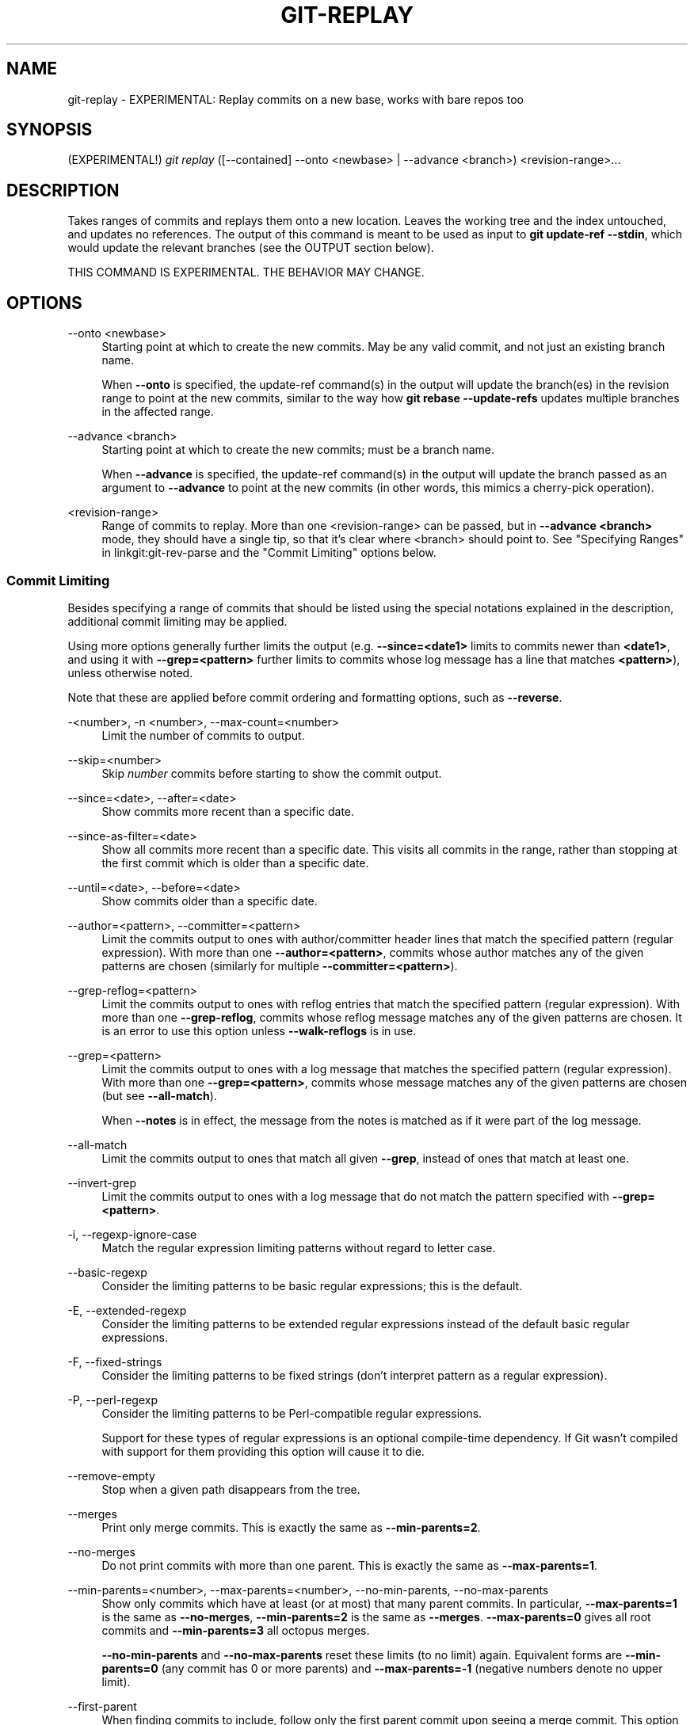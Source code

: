 '\" t
.\"     Title: git-replay
.\"    Author: [FIXME: author] [see http://www.docbook.org/tdg5/en/html/author]
.\" Generator: DocBook XSL Stylesheets vsnapshot <http://docbook.sf.net/>
.\"      Date: 2024-02-19
.\"    Manual: Git Manual
.\"    Source: Git 2.44.0.rc2
.\"  Language: English
.\"
.TH "GIT\-REPLAY" "1" "2024\-02\-19" "Git 2\&.44\&.0\&.rc2" "Git Manual"
.\" -----------------------------------------------------------------
.\" * Define some portability stuff
.\" -----------------------------------------------------------------
.\" ~~~~~~~~~~~~~~~~~~~~~~~~~~~~~~~~~~~~~~~~~~~~~~~~~~~~~~~~~~~~~~~~~
.\" http://bugs.debian.org/507673
.\" http://lists.gnu.org/archive/html/groff/2009-02/msg00013.html
.\" ~~~~~~~~~~~~~~~~~~~~~~~~~~~~~~~~~~~~~~~~~~~~~~~~~~~~~~~~~~~~~~~~~
.ie \n(.g .ds Aq \(aq
.el       .ds Aq '
.\" -----------------------------------------------------------------
.\" * set default formatting
.\" -----------------------------------------------------------------
.\" disable hyphenation
.nh
.\" disable justification (adjust text to left margin only)
.ad l
.\" -----------------------------------------------------------------
.\" * MAIN CONTENT STARTS HERE *
.\" -----------------------------------------------------------------
.SH "NAME"
git-replay \- EXPERIMENTAL: Replay commits on a new base, works with bare repos too
.SH "SYNOPSIS"
.sp
.nf
(EXPERIMENTAL!) \fIgit replay\fR ([\-\-contained] \-\-onto <newbase> | \-\-advance <branch>) <revision\-range>\&...
.fi
.sp
.SH "DESCRIPTION"
.sp
Takes ranges of commits and replays them onto a new location\&. Leaves the working tree and the index untouched, and updates no references\&. The output of this command is meant to be used as input to \fBgit update\-ref \-\-stdin\fR, which would update the relevant branches (see the OUTPUT section below)\&.
.sp
THIS COMMAND IS EXPERIMENTAL\&. THE BEHAVIOR MAY CHANGE\&.
.SH "OPTIONS"
.PP
\-\-onto <newbase>
.RS 4
Starting point at which to create the new commits\&. May be any valid commit, and not just an existing branch name\&.
.sp
When
\fB\-\-onto\fR
is specified, the update\-ref command(s) in the output will update the branch(es) in the revision range to point at the new commits, similar to the way how
\fBgit rebase \-\-update\-refs\fR
updates multiple branches in the affected range\&.
.RE
.PP
\-\-advance <branch>
.RS 4
Starting point at which to create the new commits; must be a branch name\&.
.sp
When
\fB\-\-advance\fR
is specified, the update\-ref command(s) in the output will update the branch passed as an argument to
\fB\-\-advance\fR
to point at the new commits (in other words, this mimics a cherry\-pick operation)\&.
.RE
.PP
<revision\-range>
.RS 4
Range of commits to replay\&. More than one <revision\-range> can be passed, but in
\fB\-\-advance <branch>\fR
mode, they should have a single tip, so that it\(cqs clear where <branch> should point to\&. See "Specifying Ranges" in linkgit:git\-rev\-parse and the "Commit Limiting" options below\&.
.RE
.SS "Commit Limiting"
.sp
Besides specifying a range of commits that should be listed using the special notations explained in the description, additional commit limiting may be applied\&.
.sp
Using more options generally further limits the output (e\&.g\&. \fB\-\-since=<date1>\fR limits to commits newer than \fB<date1>\fR, and using it with \fB\-\-grep=<pattern>\fR further limits to commits whose log message has a line that matches \fB<pattern>\fR), unless otherwise noted\&.
.sp
Note that these are applied before commit ordering and formatting options, such as \fB\-\-reverse\fR\&.
.PP
\-<number>, \-n <number>, \-\-max\-count=<number>
.RS 4
Limit the number of commits to output\&.
.RE
.PP
\-\-skip=<number>
.RS 4
Skip
\fInumber\fR
commits before starting to show the commit output\&.
.RE
.PP
\-\-since=<date>, \-\-after=<date>
.RS 4
Show commits more recent than a specific date\&.
.RE
.PP
\-\-since\-as\-filter=<date>
.RS 4
Show all commits more recent than a specific date\&. This visits all commits in the range, rather than stopping at the first commit which is older than a specific date\&.
.RE
.PP
\-\-until=<date>, \-\-before=<date>
.RS 4
Show commits older than a specific date\&.
.RE
.PP
\-\-author=<pattern>, \-\-committer=<pattern>
.RS 4
Limit the commits output to ones with author/committer header lines that match the specified pattern (regular expression)\&. With more than one
\fB\-\-author=<pattern>\fR, commits whose author matches any of the given patterns are chosen (similarly for multiple
\fB\-\-committer=<pattern>\fR)\&.
.RE
.PP
\-\-grep\-reflog=<pattern>
.RS 4
Limit the commits output to ones with reflog entries that match the specified pattern (regular expression)\&. With more than one
\fB\-\-grep\-reflog\fR, commits whose reflog message matches any of the given patterns are chosen\&. It is an error to use this option unless
\fB\-\-walk\-reflogs\fR
is in use\&.
.RE
.PP
\-\-grep=<pattern>
.RS 4
Limit the commits output to ones with a log message that matches the specified pattern (regular expression)\&. With more than one
\fB\-\-grep=<pattern>\fR, commits whose message matches any of the given patterns are chosen (but see
\fB\-\-all\-match\fR)\&.
.sp
When
\fB\-\-notes\fR
is in effect, the message from the notes is matched as if it were part of the log message\&.
.RE
.PP
\-\-all\-match
.RS 4
Limit the commits output to ones that match all given
\fB\-\-grep\fR, instead of ones that match at least one\&.
.RE
.PP
\-\-invert\-grep
.RS 4
Limit the commits output to ones with a log message that do not match the pattern specified with
\fB\-\-grep=<pattern>\fR\&.
.RE
.PP
\-i, \-\-regexp\-ignore\-case
.RS 4
Match the regular expression limiting patterns without regard to letter case\&.
.RE
.PP
\-\-basic\-regexp
.RS 4
Consider the limiting patterns to be basic regular expressions; this is the default\&.
.RE
.PP
\-E, \-\-extended\-regexp
.RS 4
Consider the limiting patterns to be extended regular expressions instead of the default basic regular expressions\&.
.RE
.PP
\-F, \-\-fixed\-strings
.RS 4
Consider the limiting patterns to be fixed strings (don\(cqt interpret pattern as a regular expression)\&.
.RE
.PP
\-P, \-\-perl\-regexp
.RS 4
Consider the limiting patterns to be Perl\-compatible regular expressions\&.
.sp
Support for these types of regular expressions is an optional compile\-time dependency\&. If Git wasn\(cqt compiled with support for them providing this option will cause it to die\&.
.RE
.PP
\-\-remove\-empty
.RS 4
Stop when a given path disappears from the tree\&.
.RE
.PP
\-\-merges
.RS 4
Print only merge commits\&. This is exactly the same as
\fB\-\-min\-parents=2\fR\&.
.RE
.PP
\-\-no\-merges
.RS 4
Do not print commits with more than one parent\&. This is exactly the same as
\fB\-\-max\-parents=1\fR\&.
.RE
.PP
\-\-min\-parents=<number>, \-\-max\-parents=<number>, \-\-no\-min\-parents, \-\-no\-max\-parents
.RS 4
Show only commits which have at least (or at most) that many parent commits\&. In particular,
\fB\-\-max\-parents=1\fR
is the same as
\fB\-\-no\-merges\fR,
\fB\-\-min\-parents=2\fR
is the same as
\fB\-\-merges\fR\&.
\fB\-\-max\-parents=0\fR
gives all root commits and
\fB\-\-min\-parents=3\fR
all octopus merges\&.
.sp
\fB\-\-no\-min\-parents\fR
and
\fB\-\-no\-max\-parents\fR
reset these limits (to no limit) again\&. Equivalent forms are
\fB\-\-min\-parents=0\fR
(any commit has 0 or more parents) and
\fB\-\-max\-parents=\-1\fR
(negative numbers denote no upper limit)\&.
.RE
.PP
\-\-first\-parent
.RS 4
When finding commits to include, follow only the first parent commit upon seeing a merge commit\&. This option can give a better overview when viewing the evolution of a particular topic branch, because merges into a topic branch tend to be only about adjusting to updated upstream from time to time, and this option allows you to ignore the individual commits brought in to your history by such a merge\&.
.RE
.PP
\-\-exclude\-first\-parent\-only
.RS 4
When finding commits to exclude (with a
\fI^\fR), follow only the first parent commit upon seeing a merge commit\&. This can be used to find the set of changes in a topic branch from the point where it diverged from the remote branch, given that arbitrary merges can be valid topic branch changes\&.
.RE
.PP
\-\-not
.RS 4
Reverses the meaning of the
\fI^\fR
prefix (or lack thereof) for all following revision specifiers, up to the next
\fB\-\-not\fR\&. When used on the command line before \-\-stdin, the revisions passed through stdin will not be affected by it\&. Conversely, when passed via standard input, the revisions passed on the command line will not be affected by it\&.
.RE
.PP
\-\-all
.RS 4
Pretend as if all the refs in
\fBrefs/\fR, along with
\fBHEAD\fR, are listed on the command line as
\fI<commit>\fR\&.
.RE
.PP
\-\-branches[=<pattern>]
.RS 4
Pretend as if all the refs in
\fBrefs/heads\fR
are listed on the command line as
\fI<commit>\fR\&. If
\fI<pattern>\fR
is given, limit branches to ones matching given shell glob\&. If pattern lacks
\fI?\fR,
\fI*\fR, or
\fI[\fR,
\fI/*\fR
at the end is implied\&.
.RE
.PP
\-\-tags[=<pattern>]
.RS 4
Pretend as if all the refs in
\fBrefs/tags\fR
are listed on the command line as
\fI<commit>\fR\&. If
\fI<pattern>\fR
is given, limit tags to ones matching given shell glob\&. If pattern lacks
\fI?\fR,
\fI*\fR, or
\fI[\fR,
\fI/*\fR
at the end is implied\&.
.RE
.PP
\-\-remotes[=<pattern>]
.RS 4
Pretend as if all the refs in
\fBrefs/remotes\fR
are listed on the command line as
\fI<commit>\fR\&. If
\fI<pattern>\fR
is given, limit remote\-tracking branches to ones matching given shell glob\&. If pattern lacks
\fI?\fR,
\fI*\fR, or
\fI[\fR,
\fI/*\fR
at the end is implied\&.
.RE
.PP
\-\-glob=<glob\-pattern>
.RS 4
Pretend as if all the refs matching shell glob
\fI<glob\-pattern>\fR
are listed on the command line as
\fI<commit>\fR\&. Leading
\fIrefs/\fR, is automatically prepended if missing\&. If pattern lacks
\fI?\fR,
\fI*\fR, or
\fI[\fR,
\fI/*\fR
at the end is implied\&.
.RE
.PP
\-\-exclude=<glob\-pattern>
.RS 4
Do not include refs matching
\fI<glob\-pattern>\fR
that the next
\fB\-\-all\fR,
\fB\-\-branches\fR,
\fB\-\-tags\fR,
\fB\-\-remotes\fR, or
\fB\-\-glob\fR
would otherwise consider\&. Repetitions of this option accumulate exclusion patterns up to the next
\fB\-\-all\fR,
\fB\-\-branches\fR,
\fB\-\-tags\fR,
\fB\-\-remotes\fR, or
\fB\-\-glob\fR
option (other options or arguments do not clear accumulated patterns)\&.
.sp
The patterns given should not begin with
\fBrefs/heads\fR,
\fBrefs/tags\fR, or
\fBrefs/remotes\fR
when applied to
\fB\-\-branches\fR,
\fB\-\-tags\fR, or
\fB\-\-remotes\fR, respectively, and they must begin with
\fBrefs/\fR
when applied to
\fB\-\-glob\fR
or
\fB\-\-all\fR\&. If a trailing
\fI/*\fR
is intended, it must be given explicitly\&.
.RE
.PP
\-\-exclude\-hidden=[fetch|receive|uploadpack]
.RS 4
Do not include refs that would be hidden by
\fBgit\-fetch\fR,
\fBgit\-receive\-pack\fR
or
\fBgit\-upload\-pack\fR
by consulting the appropriate
\fBfetch\&.hideRefs\fR,
\fBreceive\&.hideRefs\fR
or
\fBuploadpack\&.hideRefs\fR
configuration along with
\fBtransfer\&.hideRefs\fR
(see
\fBgit-config\fR(1))\&. This option affects the next pseudo\-ref option
\fB\-\-all\fR
or
\fB\-\-glob\fR
and is cleared after processing them\&.
.RE
.PP
\-\-reflog
.RS 4
Pretend as if all objects mentioned by reflogs are listed on the command line as
\fB<commit>\fR\&.
.RE
.PP
\-\-alternate\-refs
.RS 4
Pretend as if all objects mentioned as ref tips of alternate repositories were listed on the command line\&. An alternate repository is any repository whose object directory is specified in
\fBobjects/info/alternates\fR\&. The set of included objects may be modified by
\fBcore\&.alternateRefsCommand\fR, etc\&. See
\fBgit-config\fR(1)\&.
.RE
.PP
\-\-single\-worktree
.RS 4
By default, all working trees will be examined by the following options when there are more than one (see
\fBgit-worktree\fR(1)):
\fB\-\-all\fR,
\fB\-\-reflog\fR
and
\fB\-\-indexed\-objects\fR\&. This option forces them to examine the current working tree only\&.
.RE
.PP
\-\-ignore\-missing
.RS 4
Upon seeing an invalid object name in the input, pretend as if the bad input was not given\&.
.RE
.PP
\-\-bisect
.RS 4
Pretend as if the bad bisection ref
\fBrefs/bisect/bad\fR
was listed and as if it was followed by
\fB\-\-not\fR
and the good bisection refs
\fBrefs/bisect/good\-*\fR
on the command line\&.
.RE
.PP
\-\-stdin
.RS 4
In addition to getting arguments from the command line, read them from standard input as well\&. This accepts commits and pseudo\-options like
\fB\-\-all\fR
and
\fB\-\-glob=\fR\&. When a
\fB\-\-\fR
separator is seen, the following input is treated as paths and used to limit the result\&. Flags like
\fB\-\-not\fR
which are read via standard input are only respected for arguments passed in the same way and will not influence any subsequent command line arguments\&.
.RE
.PP
\-\-cherry\-mark
.RS 4
Like
\fB\-\-cherry\-pick\fR
(see below) but mark equivalent commits with
\fB=\fR
rather than omitting them, and inequivalent ones with
\fB+\fR\&.
.RE
.PP
\-\-cherry\-pick
.RS 4
Omit any commit that introduces the same change as another commit on the \(lqother side\(rq when the set of commits are limited with symmetric difference\&.
.sp
For example, if you have two branches,
\fBA\fR
and
\fBB\fR, a usual way to list all commits on only one side of them is with
\fB\-\-left\-right\fR
(see the example below in the description of the
\fB\-\-left\-right\fR
option)\&. However, it shows the commits that were cherry\-picked from the other branch (for example, \(lq3rd on b\(rq may be cherry\-picked from branch A)\&. With this option, such pairs of commits are excluded from the output\&.
.RE
.PP
\-\-left\-only, \-\-right\-only
.RS 4
List only commits on the respective side of a symmetric difference, i\&.e\&. only those which would be marked
\fB<\fR
resp\&.
\fB>\fR
by
\fB\-\-left\-right\fR\&.
.sp
For example,
\fB\-\-cherry\-pick \-\-right\-only A\&.\&.\&.B\fR
omits those commits from
\fBB\fR
which are in
\fBA\fR
or are patch\-equivalent to a commit in
\fBA\fR\&. In other words, this lists the
\fB+\fR
commits from
\fBgit cherry A B\fR\&. More precisely,
\fB\-\-cherry\-pick \-\-right\-only \-\-no\-merges\fR
gives the exact list\&.
.RE
.PP
\-\-cherry
.RS 4
A synonym for
\fB\-\-right\-only \-\-cherry\-mark \-\-no\-merges\fR; useful to limit the output to the commits on our side and mark those that have been applied to the other side of a forked history with
\fBgit log \-\-cherry upstream\&.\&.\&.mybranch\fR, similar to
\fBgit cherry upstream mybranch\fR\&.
.RE
.PP
\-g, \-\-walk\-reflogs
.RS 4
Instead of walking the commit ancestry chain, walk reflog entries from the most recent one to older ones\&. When this option is used you cannot specify commits to exclude (that is,
\fI^commit\fR,
\fIcommit1\&.\&.commit2\fR, and
\fIcommit1\&.\&.\&.commit2\fR
notations cannot be used)\&.
.sp
With
\fB\-\-pretty\fR
format other than
\fBoneline\fR
and
\fBreference\fR
(for obvious reasons), this causes the output to have two extra lines of information taken from the reflog\&. The reflog designator in the output may be shown as
\fBref@{Nth}\fR
(where
\fBNth\fR
is the reverse\-chronological index in the reflog) or as
\fBref@{timestamp}\fR
(with the timestamp for that entry), depending on a few rules:
.sp
.RS 4
.ie n \{\
\h'-04' 1.\h'+01'\c
.\}
.el \{\
.sp -1
.IP "  1." 4.2
.\}
If the starting point is specified as
\fBref@{Nth}\fR, show the index format\&.
.RE
.sp
.RS 4
.ie n \{\
\h'-04' 2.\h'+01'\c
.\}
.el \{\
.sp -1
.IP "  2." 4.2
.\}
If the starting point was specified as
\fBref@{now}\fR, show the timestamp format\&.
.RE
.sp
.RS 4
.ie n \{\
\h'-04' 3.\h'+01'\c
.\}
.el \{\
.sp -1
.IP "  3." 4.2
.\}
If neither was used, but
\fB\-\-date\fR
was given on the command line, show the timestamp in the format requested by
\fB\-\-date\fR\&.
.RE
.sp
.RS 4
.ie n \{\
\h'-04' 4.\h'+01'\c
.\}
.el \{\
.sp -1
.IP "  4." 4.2
.\}
Otherwise, show the index format\&.
.RE
.sp
Under
\fB\-\-pretty=oneline\fR, the commit message is prefixed with this information on the same line\&. This option cannot be combined with
\fB\-\-reverse\fR\&. See also
\fBgit-reflog\fR(1)\&.
.sp
Under
\fB\-\-pretty=reference\fR, this information will not be shown at all\&.
.RE
.PP
\-\-merge
.RS 4
After a failed merge, show refs that touch files having a conflict and don\(cqt exist on all heads to merge\&.
.RE
.PP
\-\-boundary
.RS 4
Output excluded boundary commits\&. Boundary commits are prefixed with
\fB\-\fR\&.
.RE
.SS "History Simplification"
.sp
Sometimes you are only interested in parts of the history, for example the commits modifying a particular <path>\&. But there are two parts of \fIHistory Simplification\fR, one part is selecting the commits and the other is how to do it, as there are various strategies to simplify the history\&.
.sp
The following options select the commits to be shown:
.PP
<paths>
.RS 4
Commits modifying the given <paths> are selected\&.
.RE
.PP
\-\-simplify\-by\-decoration
.RS 4
Commits that are referred by some branch or tag are selected\&.
.RE
.sp
Note that extra commits can be shown to give a meaningful history\&.
.sp
The following options affect the way the simplification is performed:
.PP
Default mode
.RS 4
Simplifies the history to the simplest history explaining the final state of the tree\&. Simplest because it prunes some side branches if the end result is the same (i\&.e\&. merging branches with the same content)
.RE
.PP
\-\-show\-pulls
.RS 4
Include all commits from the default mode, but also any merge commits that are not TREESAME to the first parent but are TREESAME to a later parent\&. This mode is helpful for showing the merge commits that "first introduced" a change to a branch\&.
.RE
.PP
\-\-full\-history
.RS 4
Same as the default mode, but does not prune some history\&.
.RE
.PP
\-\-dense
.RS 4
Only the selected commits are shown, plus some to have a meaningful history\&.
.RE
.PP
\-\-sparse
.RS 4
All commits in the simplified history are shown\&.
.RE
.PP
\-\-simplify\-merges
.RS 4
Additional option to
\fB\-\-full\-history\fR
to remove some needless merges from the resulting history, as there are no selected commits contributing to this merge\&.
.RE
.PP
\-\-ancestry\-path[=<commit>]
.RS 4
When given a range of commits to display (e\&.g\&.
\fIcommit1\&.\&.commit2\fR
or
\fIcommit2 ^commit1\fR), only display commits in that range that are ancestors of <commit>, descendants of <commit>, or <commit> itself\&. If no commit is specified, use
\fIcommit1\fR
(the excluded part of the range) as <commit>\&. Can be passed multiple times; if so, a commit is included if it is any of the commits given or if it is an ancestor or descendant of one of them\&.
.RE
.sp
A more detailed explanation follows\&.
.sp
Suppose you specified \fBfoo\fR as the <paths>\&. We shall call commits that modify \fBfoo\fR !TREESAME, and the rest TREESAME\&. (In a diff filtered for \fBfoo\fR, they look different and equal, respectively\&.)
.sp
In the following, we will always refer to the same example history to illustrate the differences between simplification settings\&. We assume that you are filtering for a file \fBfoo\fR in this commit graph:
.sp
.if n \{\
.RS 4
.\}
.nf
          \&.\-A\-\-\-M\-\-\-N\-\-\-O\-\-\-P\-\-\-Q
         /     /   /   /   /   /
        I     B   C   D   E   Y
         \e   /   /   /   /   /
          `\-\-\-\-\-\-\-\-\-\-\-\-\-\*(Aq   X
.fi
.if n \{\
.RE
.\}
.sp
.sp
The horizontal line of history A\-\-\-Q is taken to be the first parent of each merge\&. The commits are:
.sp
.RS 4
.ie n \{\
\h'-04'\(bu\h'+03'\c
.\}
.el \{\
.sp -1
.IP \(bu 2.3
.\}
\fBI\fR
is the initial commit, in which
\fBfoo\fR
exists with contents \(lqasdf\(rq, and a file
\fBquux\fR
exists with contents \(lqquux\(rq\&. Initial commits are compared to an empty tree, so
\fBI\fR
is !TREESAME\&.
.RE
.sp
.RS 4
.ie n \{\
\h'-04'\(bu\h'+03'\c
.\}
.el \{\
.sp -1
.IP \(bu 2.3
.\}
In
\fBA\fR,
\fBfoo\fR
contains just \(lqfoo\(rq\&.
.RE
.sp
.RS 4
.ie n \{\
\h'-04'\(bu\h'+03'\c
.\}
.el \{\
.sp -1
.IP \(bu 2.3
.\}
\fBB\fR
contains the same change as
\fBA\fR\&. Its merge
\fBM\fR
is trivial and hence TREESAME to all parents\&.
.RE
.sp
.RS 4
.ie n \{\
\h'-04'\(bu\h'+03'\c
.\}
.el \{\
.sp -1
.IP \(bu 2.3
.\}
\fBC\fR
does not change
\fBfoo\fR, but its merge
\fBN\fR
changes it to \(lqfoobar\(rq, so it is not TREESAME to any parent\&.
.RE
.sp
.RS 4
.ie n \{\
\h'-04'\(bu\h'+03'\c
.\}
.el \{\
.sp -1
.IP \(bu 2.3
.\}
\fBD\fR
sets
\fBfoo\fR
to \(lqbaz\(rq\&. Its merge
\fBO\fR
combines the strings from
\fBN\fR
and
\fBD\fR
to \(lqfoobarbaz\(rq; i\&.e\&., it is not TREESAME to any parent\&.
.RE
.sp
.RS 4
.ie n \{\
\h'-04'\(bu\h'+03'\c
.\}
.el \{\
.sp -1
.IP \(bu 2.3
.\}
\fBE\fR
changes
\fBquux\fR
to \(lqxyzzy\(rq, and its merge
\fBP\fR
combines the strings to \(lqquux xyzzy\(rq\&.
\fBP\fR
is TREESAME to
\fBO\fR, but not to
\fBE\fR\&.
.RE
.sp
.RS 4
.ie n \{\
\h'-04'\(bu\h'+03'\c
.\}
.el \{\
.sp -1
.IP \(bu 2.3
.\}
\fBX\fR
is an independent root commit that added a new file
\fBside\fR, and
\fBY\fR
modified it\&.
\fBY\fR
is TREESAME to
\fBX\fR\&. Its merge
\fBQ\fR
added
\fBside\fR
to
\fBP\fR, and
\fBQ\fR
is TREESAME to
\fBP\fR, but not to
\fBY\fR\&.
.RE
.sp
\fBrev\-list\fR walks backwards through history, including or excluding commits based on whether \fB\-\-full\-history\fR and/or parent rewriting (via \fB\-\-parents\fR or \fB\-\-children\fR) are used\&. The following settings are available\&.
.PP
Default mode
.RS 4
Commits are included if they are not TREESAME to any parent (though this can be changed, see
\fB\-\-sparse\fR
below)\&. If the commit was a merge, and it was TREESAME to one parent, follow only that parent\&. (Even if there are several TREESAME parents, follow only one of them\&.) Otherwise, follow all parents\&.
.sp
This results in:
.sp
.if n \{\
.RS 4
.\}
.nf
          \&.\-A\-\-\-N\-\-\-O
         /     /   /
        I\-\-\-\-\-\-\-\-\-D
.fi
.if n \{\
.RE
.\}
.sp
Note how the rule to only follow the TREESAME parent, if one is available, removed
\fBB\fR
from consideration entirely\&.
\fBC\fR
was considered via
\fBN\fR, but is TREESAME\&. Root commits are compared to an empty tree, so
\fBI\fR
is !TREESAME\&.
.sp
Parent/child relations are only visible with
\fB\-\-parents\fR, but that does not affect the commits selected in default mode, so we have shown the parent lines\&.
.RE
.PP
\-\-full\-history without parent rewriting
.RS 4
This mode differs from the default in one point: always follow all parents of a merge, even if it is TREESAME to one of them\&. Even if more than one side of the merge has commits that are included, this does not imply that the merge itself is! In the example, we get
.sp
.if n \{\
.RS 4
.\}
.nf
        I  A  B  N  D  O  P  Q
.fi
.if n \{\
.RE
.\}
.sp
\fBM\fR
was excluded because it is TREESAME to both parents\&.
\fBE\fR,
\fBC\fR
and
\fBB\fR
were all walked, but only
\fBB\fR
was !TREESAME, so the others do not appear\&.
.sp
Note that without parent rewriting, it is not really possible to talk about the parent/child relationships between the commits, so we show them disconnected\&.
.RE
.PP
\-\-full\-history with parent rewriting
.RS 4
Ordinary commits are only included if they are !TREESAME (though this can be changed, see
\fB\-\-sparse\fR
below)\&.
.sp
Merges are always included\&. However, their parent list is rewritten: Along each parent, prune away commits that are not included themselves\&. This results in
.sp
.if n \{\
.RS 4
.\}
.nf
          \&.\-A\-\-\-M\-\-\-N\-\-\-O\-\-\-P\-\-\-Q
         /     /   /   /   /
        I     B   /   D   /
         \e   /   /   /   /
          `\-\-\-\-\-\-\-\-\-\-\-\-\-\*(Aq
.fi
.if n \{\
.RE
.\}
.sp
Compare to
\fB\-\-full\-history\fR
without rewriting above\&. Note that
\fBE\fR
was pruned away because it is TREESAME, but the parent list of P was rewritten to contain
\fBE\fR\*(Aqs parent
\fBI\fR\&. The same happened for
\fBC\fR
and
\fBN\fR, and
\fBX\fR,
\fBY\fR
and
\fBQ\fR\&.
.RE
.sp
In addition to the above settings, you can change whether TREESAME affects inclusion:
.PP
\-\-dense
.RS 4
Commits that are walked are included if they are not TREESAME to any parent\&.
.RE
.PP
\-\-sparse
.RS 4
All commits that are walked are included\&.
.sp
Note that without
\fB\-\-full\-history\fR, this still simplifies merges: if one of the parents is TREESAME, we follow only that one, so the other sides of the merge are never walked\&.
.RE
.PP
\-\-simplify\-merges
.RS 4
First, build a history graph in the same way that
\fB\-\-full\-history\fR
with parent rewriting does (see above)\&.
.sp
Then simplify each commit
\fBC\fR
to its replacement
\fBC\*(Aq\fR
in the final history according to the following rules:
.sp
.RS 4
.ie n \{\
\h'-04'\(bu\h'+03'\c
.\}
.el \{\
.sp -1
.IP \(bu 2.3
.\}
Set
\fBC\*(Aq\fR
to
\fBC\fR\&.
.RE
.sp
.RS 4
.ie n \{\
\h'-04'\(bu\h'+03'\c
.\}
.el \{\
.sp -1
.IP \(bu 2.3
.\}
Replace each parent
\fBP\fR
of
\fBC\*(Aq\fR
with its simplification
\fBP\*(Aq\fR\&. In the process, drop parents that are ancestors of other parents or that are root commits TREESAME to an empty tree, and remove duplicates, but take care to never drop all parents that we are TREESAME to\&.
.RE
.sp
.RS 4
.ie n \{\
\h'-04'\(bu\h'+03'\c
.\}
.el \{\
.sp -1
.IP \(bu 2.3
.\}
If after this parent rewriting,
\fBC\*(Aq\fR
is a root or merge commit (has zero or >1 parents), a boundary commit, or !TREESAME, it remains\&. Otherwise, it is replaced with its only parent\&.
.RE
.sp
The effect of this is best shown by way of comparing to
\fB\-\-full\-history\fR
with parent rewriting\&. The example turns into:
.sp
.if n \{\
.RS 4
.\}
.nf
          \&.\-A\-\-\-M\-\-\-N\-\-\-O
         /     /       /
        I     B       D
         \e   /       /
          `\-\-\-\-\-\-\-\-\-\*(Aq
.fi
.if n \{\
.RE
.\}
.sp
Note the major differences in
\fBN\fR,
\fBP\fR, and
\fBQ\fR
over
\fB\-\-full\-history\fR:
.sp
.RS 4
.ie n \{\
\h'-04'\(bu\h'+03'\c
.\}
.el \{\
.sp -1
.IP \(bu 2.3
.\}
\fBN\fR\*(Aqs parent list had
\fBI\fR
removed, because it is an ancestor of the other parent
\fBM\fR\&. Still,
\fBN\fR
remained because it is !TREESAME\&.
.RE
.sp
.RS 4
.ie n \{\
\h'-04'\(bu\h'+03'\c
.\}
.el \{\
.sp -1
.IP \(bu 2.3
.\}
\fBP\fR\*(Aqs parent list similarly had
\fBI\fR
removed\&.
\fBP\fR
was then removed completely, because it had one parent and is TREESAME\&.
.RE
.sp
.RS 4
.ie n \{\
\h'-04'\(bu\h'+03'\c
.\}
.el \{\
.sp -1
.IP \(bu 2.3
.\}
\fBQ\fR\*(Aqs parent list had
\fBY\fR
simplified to
\fBX\fR\&.
\fBX\fR
was then removed, because it was a TREESAME root\&.
\fBQ\fR
was then removed completely, because it had one parent and is TREESAME\&.
.RE
.RE
.sp
There is another simplification mode available:
.PP
\-\-ancestry\-path[=<commit>]
.RS 4
Limit the displayed commits to those which are an ancestor of <commit>, or which are a descendant of <commit>, or are <commit> itself\&.
.sp
As an example use case, consider the following commit history:
.sp
.if n \{\
.RS 4
.\}
.nf
            D\-\-\-E\-\-\-\-\-\-\-F
           /     \e       \e
          B\-\-\-C\-\-\-G\-\-\-H\-\-\-I\-\-\-J
         /                     \e
        A\-\-\-\-\-\-\-K\-\-\-\-\-\-\-\-\-\-\-\-\-\-\-L\-\-M
.fi
.if n \{\
.RE
.\}
.sp
A regular
\fID\&.\&.M\fR
computes the set of commits that are ancestors of
\fBM\fR, but excludes the ones that are ancestors of
\fBD\fR\&. This is useful to see what happened to the history leading to
\fBM\fR
since
\fBD\fR, in the sense that \(lqwhat does
\fBM\fR
have that did not exist in
\fBD\fR\(rq\&. The result in this example would be all the commits, except
\fBA\fR
and
\fBB\fR
(and
\fBD\fR
itself, of course)\&.
.sp
When we want to find out what commits in
\fBM\fR
are contaminated with the bug introduced by
\fBD\fR
and need fixing, however, we might want to view only the subset of
\fID\&.\&.M\fR
that are actually descendants of
\fBD\fR, i\&.e\&. excluding
\fBC\fR
and
\fBK\fR\&. This is exactly what the
\fB\-\-ancestry\-path\fR
option does\&. Applied to the
\fID\&.\&.M\fR
range, it results in:
.sp
.if n \{\
.RS 4
.\}
.nf
                E\-\-\-\-\-\-\-F
                 \e       \e
                  G\-\-\-H\-\-\-I\-\-\-J
                               \e
                                L\-\-M
.fi
.if n \{\
.RE
.\}
.sp
We can also use
\fB\-\-ancestry\-path=D\fR
instead of
\fB\-\-ancestry\-path\fR
which means the same thing when applied to the
\fID\&.\&.M\fR
range but is just more explicit\&.
.sp
If we instead are interested in a given topic within this range, and all commits affected by that topic, we may only want to view the subset of
\fBD\&.\&.M\fR
which contain that topic in their ancestry path\&. So, using
\fB\-\-ancestry\-path=H D\&.\&.M\fR
for example would result in:
.sp
.if n \{\
.RS 4
.\}
.nf
                E
                 \e
                  G\-\-\-H\-\-\-I\-\-\-J
                               \e
                                L\-\-M
.fi
.if n \{\
.RE
.\}
.sp
Whereas
\fB\-\-ancestry\-path=K D\&.\&.M\fR
would result in
.sp
.if n \{\
.RS 4
.\}
.nf
                K\-\-\-\-\-\-\-\-\-\-\-\-\-\-\-L\-\-M
.fi
.if n \{\
.RE
.\}
.sp
.RE
.sp
Before discussing another option, \fB\-\-show\-pulls\fR, we need to create a new example history\&.
.sp
A common problem users face when looking at simplified history is that a commit they know changed a file somehow does not appear in the file\(cqs simplified history\&. Let\(cqs demonstrate a new example and show how options such as \fB\-\-full\-history\fR and \fB\-\-simplify\-merges\fR works in that case:
.sp
.if n \{\
.RS 4
.\}
.nf
          \&.\-A\-\-\-M\-\-\-\-\-C\-\-N\-\-\-O\-\-\-P
         /     / \e  \e  \e/   /   /
        I     B   \e  R\-\*(Aq`\-Z\*(Aq   /
         \e   /     \e/         /
          \e /      /\e        /
           `\-\-\-X\-\-\*(Aq  `\-\-\-Y\-\-\*(Aq
.fi
.if n \{\
.RE
.\}
.sp
.sp
For this example, suppose \fBI\fR created \fBfile\&.txt\fR which was modified by \fBA\fR, \fBB\fR, and \fBX\fR in different ways\&. The single\-parent commits \fBC\fR, \fBZ\fR, and \fBY\fR do not change \fBfile\&.txt\fR\&. The merge commit \fBM\fR was created by resolving the merge conflict to include both changes from \fBA\fR and \fBB\fR and hence is not TREESAME to either\&. The merge commit \fBR\fR, however, was created by ignoring the contents of \fBfile\&.txt\fR at \fBM\fR and taking only the contents of \fBfile\&.txt\fR at \fBX\fR\&. Hence, \fBR\fR is TREESAME to \fBX\fR but not \fBM\fR\&. Finally, the natural merge resolution to create \fBN\fR is to take the contents of \fBfile\&.txt\fR at \fBR\fR, so \fBN\fR is TREESAME to \fBR\fR but not \fBC\fR\&. The merge commits \fBO\fR and \fBP\fR are TREESAME to their first parents, but not to their second parents, \fBZ\fR and \fBY\fR respectively\&.
.sp
When using the default mode, \fBN\fR and \fBR\fR both have a TREESAME parent, so those edges are walked and the others are ignored\&. The resulting history graph is:
.sp
.if n \{\
.RS 4
.\}
.nf
        I\-\-\-X
.fi
.if n \{\
.RE
.\}
.sp
.sp
When using \fB\-\-full\-history\fR, Git walks every edge\&. This will discover the commits \fBA\fR and \fBB\fR and the merge \fBM\fR, but also will reveal the merge commits \fBO\fR and \fBP\fR\&. With parent rewriting, the resulting graph is:
.sp
.if n \{\
.RS 4
.\}
.nf
          \&.\-A\-\-\-M\-\-\-\-\-\-\-\-N\-\-\-O\-\-\-P
         /     / \e  \e  \e/   /   /
        I     B   \e  R\-\*(Aq`\-\-\*(Aq   /
         \e   /     \e/         /
          \e /      /\e        /
           `\-\-\-X\-\-\*(Aq  `\-\-\-\-\-\-\*(Aq
.fi
.if n \{\
.RE
.\}
.sp
.sp
Here, the merge commits \fBO\fR and \fBP\fR contribute extra noise, as they did not actually contribute a change to \fBfile\&.txt\fR\&. They only merged a topic that was based on an older version of \fBfile\&.txt\fR\&. This is a common issue in repositories using a workflow where many contributors work in parallel and merge their topic branches along a single trunk: many unrelated merges appear in the \fB\-\-full\-history\fR results\&.
.sp
When using the \fB\-\-simplify\-merges\fR option, the commits \fBO\fR and \fBP\fR disappear from the results\&. This is because the rewritten second parents of \fBO\fR and \fBP\fR are reachable from their first parents\&. Those edges are removed and then the commits look like single\-parent commits that are TREESAME to their parent\&. This also happens to the commit \fBN\fR, resulting in a history view as follows:
.sp
.if n \{\
.RS 4
.\}
.nf
          \&.\-A\-\-\-M\-\-\&.
         /     /    \e
        I     B      R
         \e   /      /
          \e /      /
           `\-\-\-X\-\-\*(Aq
.fi
.if n \{\
.RE
.\}
.sp
.sp
In this view, we see all of the important single\-parent changes from \fBA\fR, \fBB\fR, and \fBX\fR\&. We also see the carefully\-resolved merge \fBM\fR and the not\-so\-carefully\-resolved merge \fBR\fR\&. This is usually enough information to determine why the commits \fBA\fR and \fBB\fR "disappeared" from history in the default view\&. However, there are a few issues with this approach\&.
.sp
The first issue is performance\&. Unlike any previous option, the \fB\-\-simplify\-merges\fR option requires walking the entire commit history before returning a single result\&. This can make the option difficult to use for very large repositories\&.
.sp
The second issue is one of auditing\&. When many contributors are working on the same repository, it is important which merge commits introduced a change into an important branch\&. The problematic merge \fBR\fR above is not likely to be the merge commit that was used to merge into an important branch\&. Instead, the merge \fBN\fR was used to merge \fBR\fR and \fBX\fR into the important branch\&. This commit may have information about why the change \fBX\fR came to override the changes from \fBA\fR and \fBB\fR in its commit message\&.
.PP
\-\-show\-pulls
.RS 4
In addition to the commits shown in the default history, show each merge commit that is not TREESAME to its first parent but is TREESAME to a later parent\&.
.sp
When a merge commit is included by
\fB\-\-show\-pulls\fR, the merge is treated as if it "pulled" the change from another branch\&. When using
\fB\-\-show\-pulls\fR
on this example (and no other options) the resulting graph is:
.sp
.if n \{\
.RS 4
.\}
.nf
        I\-\-\-X\-\-\-R\-\-\-N
.fi
.if n \{\
.RE
.\}
.sp
Here, the merge commits
\fBR\fR
and
\fBN\fR
are included because they pulled the commits
\fBX\fR
and
\fBR\fR
into the base branch, respectively\&. These merges are the reason the commits
\fBA\fR
and
\fBB\fR
do not appear in the default history\&.
.sp
When
\fB\-\-show\-pulls\fR
is paired with
\fB\-\-simplify\-merges\fR, the graph includes all of the necessary information:
.sp
.if n \{\
.RS 4
.\}
.nf
          \&.\-A\-\-\-M\-\-\&.   N
         /     /    \e /
        I     B      R
         \e   /      /
          \e /      /
           `\-\-\-X\-\-\*(Aq
.fi
.if n \{\
.RE
.\}
.sp
Notice that since
\fBM\fR
is reachable from
\fBR\fR, the edge from
\fBN\fR
to
\fBM\fR
was simplified away\&. However,
\fBN\fR
still appears in the history as an important commit because it "pulled" the change
\fBR\fR
into the main branch\&.
.RE
.sp
The \fB\-\-simplify\-by\-decoration\fR option allows you to view only the big picture of the topology of the history, by omitting commits that are not referenced by tags\&. Commits are marked as !TREESAME (in other words, kept after history simplification rules described above) if (1) they are referenced by tags, or (2) they change the contents of the paths given on the command line\&. All other commits are marked as TREESAME (subject to be simplified away)\&.
.SS "Commit Ordering"
.sp
By default, the commits are shown in reverse chronological order\&.
.PP
\-\-date\-order
.RS 4
Show no parents before all of its children are shown, but otherwise show commits in the commit timestamp order\&.
.RE
.PP
\-\-author\-date\-order
.RS 4
Show no parents before all of its children are shown, but otherwise show commits in the author timestamp order\&.
.RE
.PP
\-\-topo\-order
.RS 4
Show no parents before all of its children are shown, and avoid showing commits on multiple lines of history intermixed\&.
.sp
For example, in a commit history like this:
.sp
.if n \{\
.RS 4
.\}
.nf
    \-\-\-1\-\-\-\-2\-\-\-\-4\-\-\-\-7
        \e              \e
         3\-\-\-\-5\-\-\-\-6\-\-\-\-8\-\-\-
.fi
.if n \{\
.RE
.\}
.sp
where the numbers denote the order of commit timestamps,
\fBgit rev\-list\fR
and friends with
\fB\-\-date\-order\fR
show the commits in the timestamp order: 8 7 6 5 4 3 2 1\&.
.sp
With
\fB\-\-topo\-order\fR, they would show 8 6 5 3 7 4 2 1 (or 8 7 4 2 6 5 3 1); some older commits are shown before newer ones in order to avoid showing the commits from two parallel development track mixed together\&.
.RE
.PP
\-\-reverse
.RS 4
Output the commits chosen to be shown (see Commit Limiting section above) in reverse order\&. Cannot be combined with
\fB\-\-walk\-reflogs\fR\&.
.RE
.SS "Object Traversal"
.sp
These options are mostly targeted for packing of Git repositories\&.
.PP
\-\-no\-walk[=(sorted|unsorted)]
.RS 4
Only show the given commits, but do not traverse their ancestors\&. This has no effect if a range is specified\&. If the argument
\fBunsorted\fR
is given, the commits are shown in the order they were given on the command line\&. Otherwise (if
\fBsorted\fR
or no argument was given), the commits are shown in reverse chronological order by commit time\&. Cannot be combined with
\fB\-\-graph\fR\&.
.RE
.PP
\-\-do\-walk
.RS 4
Overrides a previous
\fB\-\-no\-walk\fR\&.
.RE
.SS "Commit Formatting"
.PP
\-\-pretty[=<format>], \-\-format=<format>
.RS 4
Pretty\-print the contents of the commit logs in a given format, where
\fI<format>\fR
can be one of
\fIoneline\fR,
\fIshort\fR,
\fImedium\fR,
\fIfull\fR,
\fIfuller\fR,
\fIreference\fR,
\fIemail\fR,
\fIraw\fR,
\fIformat:<string>\fR
and
\fItformat:<string>\fR\&. When
\fI<format>\fR
is none of the above, and has
\fI%placeholder\fR
in it, it acts as if
\fI\-\-pretty=tformat:<format>\fR
were given\&.
.sp
See the "PRETTY FORMATS" section for some additional details for each format\&. When
\fI=<format>\fR
part is omitted, it defaults to
\fImedium\fR\&.
.sp
Note: you can specify the default pretty format in the repository configuration (see
\fBgit-config\fR(1))\&.
.RE
.PP
\-\-abbrev\-commit
.RS 4
Instead of showing the full 40\-byte hexadecimal commit object name, show a prefix that names the object uniquely\&. "\-\-abbrev=<n>" (which also modifies diff output, if it is displayed) option can be used to specify the minimum length of the prefix\&.
.sp
This should make "\-\-pretty=oneline" a whole lot more readable for people using 80\-column terminals\&.
.RE
.PP
\-\-no\-abbrev\-commit
.RS 4
Show the full 40\-byte hexadecimal commit object name\&. This negates
\fB\-\-abbrev\-commit\fR, either explicit or implied by other options such as "\-\-oneline"\&. It also overrides the
\fBlog\&.abbrevCommit\fR
variable\&.
.RE
.PP
\-\-oneline
.RS 4
This is a shorthand for "\-\-pretty=oneline \-\-abbrev\-commit" used together\&.
.RE
.PP
\-\-encoding=<encoding>
.RS 4
Commit objects record the character encoding used for the log message in their encoding header; this option can be used to tell the command to re\-code the commit log message in the encoding preferred by the user\&. For non plumbing commands this defaults to UTF\-8\&. Note that if an object claims to be encoded in
\fBX\fR
and we are outputting in
\fBX\fR, we will output the object verbatim; this means that invalid sequences in the original commit may be copied to the output\&. Likewise, if iconv(3) fails to convert the commit, we will quietly output the original object verbatim\&.
.RE
.PP
\-\-expand\-tabs=<n>, \-\-expand\-tabs, \-\-no\-expand\-tabs
.RS 4
Perform a tab expansion (replace each tab with enough spaces to fill to the next display column that is a multiple of
\fI<n>\fR) in the log message before showing it in the output\&.
\fB\-\-expand\-tabs\fR
is a short\-hand for
\fB\-\-expand\-tabs=8\fR, and
\fB\-\-no\-expand\-tabs\fR
is a short\-hand for
\fB\-\-expand\-tabs=0\fR, which disables tab expansion\&.
.sp
By default, tabs are expanded in pretty formats that indent the log message by 4 spaces (i\&.e\&.
\fImedium\fR, which is the default,
\fIfull\fR, and
\fIfuller\fR)\&.
.RE
.PP
\-\-notes[=<ref>]
.RS 4
Show the notes (see
\fBgit-notes\fR(1)) that annotate the commit, when showing the commit log message\&. This is the default for
\fBgit log\fR,
\fBgit show\fR
and
\fBgit whatchanged\fR
commands when there is no
\fB\-\-pretty\fR,
\fB\-\-format\fR, or
\fB\-\-oneline\fR
option given on the command line\&.
.sp
By default, the notes shown are from the notes refs listed in the
\fBcore\&.notesRef\fR
and
\fBnotes\&.displayRef\fR
variables (or corresponding environment overrides)\&. See
\fBgit-config\fR(1)
for more details\&.
.sp
With an optional
\fI<ref>\fR
argument, use the ref to find the notes to display\&. The ref can specify the full refname when it begins with
\fBrefs/notes/\fR; when it begins with
\fBnotes/\fR,
\fBrefs/\fR
and otherwise
\fBrefs/notes/\fR
is prefixed to form the full name of the ref\&.
.sp
Multiple \-\-notes options can be combined to control which notes are being displayed\&. Examples: "\-\-notes=foo" will show only notes from "refs/notes/foo"; "\-\-notes=foo \-\-notes" will show both notes from "refs/notes/foo" and from the default notes ref(s)\&.
.RE
.PP
\-\-no\-notes
.RS 4
Do not show notes\&. This negates the above
\fB\-\-notes\fR
option, by resetting the list of notes refs from which notes are shown\&. Options are parsed in the order given on the command line, so e\&.g\&. "\-\-notes \-\-notes=foo \-\-no\-notes \-\-notes=bar" will only show notes from "refs/notes/bar"\&.
.RE
.PP
\-\-show\-notes\-by\-default
.RS 4
Show the default notes unless options for displaying specific notes are given\&.
.RE
.PP
\-\-show\-notes[=<ref>], \-\-[no\-]standard\-notes
.RS 4
These options are deprecated\&. Use the above \-\-notes/\-\-no\-notes options instead\&.
.RE
.PP
\-\-show\-signature
.RS 4
Check the validity of a signed commit object by passing the signature to
\fBgpg \-\-verify\fR
and show the output\&.
.RE
.PP
\-\-relative\-date
.RS 4
Synonym for
\fB\-\-date=relative\fR\&.
.RE
.PP
\-\-date=<format>
.RS 4
Only takes effect for dates shown in human\-readable format, such as when using
\fB\-\-pretty\fR\&.
\fBlog\&.date\fR
config variable sets a default value for the log command\(cqs
\fB\-\-date\fR
option\&. By default, dates are shown in the original time zone (either committer\(cqs or author\(cqs)\&. If
\fB\-local\fR
is appended to the format (e\&.g\&.,
\fBiso\-local\fR), the user\(cqs local time zone is used instead\&.
.sp
\fB\-\-date=relative\fR
shows dates relative to the current time, e\&.g\&. \(lq2 hours ago\(rq\&. The
\fB\-local\fR
option has no effect for
\fB\-\-date=relative\fR\&.
.sp
\fB\-\-date=local\fR
is an alias for
\fB\-\-date=default\-local\fR\&.
.sp
\fB\-\-date=iso\fR
(or
\fB\-\-date=iso8601\fR) shows timestamps in a ISO 8601\-like format\&. The differences to the strict ISO 8601 format are:
.sp
.RS 4
.ie n \{\
\h'-04'\(bu\h'+03'\c
.\}
.el \{\
.sp -1
.IP \(bu 2.3
.\}
a space instead of the
\fBT\fR
date/time delimiter
.RE
.sp
.RS 4
.ie n \{\
\h'-04'\(bu\h'+03'\c
.\}
.el \{\
.sp -1
.IP \(bu 2.3
.\}
a space between time and time zone
.RE
.sp
.RS 4
.ie n \{\
\h'-04'\(bu\h'+03'\c
.\}
.el \{\
.sp -1
.IP \(bu 2.3
.\}
no colon between hours and minutes of the time zone
.RE
.sp
\fB\-\-date=iso\-strict\fR
(or
\fB\-\-date=iso8601\-strict\fR) shows timestamps in strict ISO 8601 format\&.
.sp
\fB\-\-date=rfc\fR
(or
\fB\-\-date=rfc2822\fR) shows timestamps in RFC 2822 format, often found in email messages\&.
.sp
\fB\-\-date=short\fR
shows only the date, but not the time, in
\fBYYYY\-MM\-DD\fR
format\&.
.sp
\fB\-\-date=raw\fR
shows the date as seconds since the epoch (1970\-01\-01 00:00:00 UTC), followed by a space, and then the timezone as an offset from UTC (a
\fB+\fR
or
\fB\-\fR
with four digits; the first two are hours, and the second two are minutes)\&. I\&.e\&., as if the timestamp were formatted with
\fBstrftime("%s %z")\fR)\&. Note that the
\fB\-local\fR
option does not affect the seconds\-since\-epoch value (which is always measured in UTC), but does switch the accompanying timezone value\&.
.sp
\fB\-\-date=human\fR
shows the timezone if the timezone does not match the current time\-zone, and doesn\(cqt print the whole date if that matches (ie skip printing year for dates that are "this year", but also skip the whole date itself if it\(cqs in the last few days and we can just say what weekday it was)\&. For older dates the hour and minute is also omitted\&.
.sp
\fB\-\-date=unix\fR
shows the date as a Unix epoch timestamp (seconds since 1970)\&. As with
\fB\-\-raw\fR, this is always in UTC and therefore
\fB\-local\fR
has no effect\&.
.sp
\fB\-\-date=format:\&.\&.\&.\fR
feeds the format
\fB\&.\&.\&.\fR
to your system
\fBstrftime\fR, except for %s, %z, and %Z, which are handled internally\&. Use
\fB\-\-date=format:%c\fR
to show the date in your system locale\(cqs preferred format\&. See the
\fBstrftime\fR
manual for a complete list of format placeholders\&. When using
\fB\-local\fR, the correct syntax is
\fB\-\-date=format\-local:\&.\&.\&.\fR\&.
.sp
\fB\-\-date=default\fR
is the default format, and is based on ctime(3) output\&. It shows a single line with three\-letter day of the week, three\-letter month, day\-of\-month, hour\-minute\-seconds in "HH:MM:SS" format, followed by 4\-digit year, plus timezone information, unless the local time zone is used, e\&.g\&.
\fBThu Jan 1 00:00:00 1970 +0000\fR\&.
.RE
.PP
\-\-parents
.RS 4
Print also the parents of the commit (in the form "commit parent\&...")\&. Also enables parent rewriting, see
\fIHistory Simplification\fR
above\&.
.RE
.PP
\-\-children
.RS 4
Print also the children of the commit (in the form "commit child\&...")\&. Also enables parent rewriting, see
\fIHistory Simplification\fR
above\&.
.RE
.PP
\-\-left\-right
.RS 4
Mark which side of a symmetric difference a commit is reachable from\&. Commits from the left side are prefixed with
\fB<\fR
and those from the right with
\fB>\fR\&. If combined with
\fB\-\-boundary\fR, those commits are prefixed with
\fB\-\fR\&.
.sp
For example, if you have this topology:
.sp
.if n \{\
.RS 4
.\}
.nf
             y\-\-\-b\-\-\-b  branch B
            / \e /
           /   \&.
          /   / \e
         o\-\-\-x\-\-\-a\-\-\-a  branch A
.fi
.if n \{\
.RE
.\}
.sp
you would get an output like this:
.sp
.if n \{\
.RS 4
.\}
.nf
        $ git rev\-list \-\-left\-right \-\-boundary \-\-pretty=oneline A\&.\&.\&.B

        >bbbbbbb\&.\&.\&. 3rd on b
        >bbbbbbb\&.\&.\&. 2nd on b
        <aaaaaaa\&.\&.\&. 3rd on a
        <aaaaaaa\&.\&.\&. 2nd on a
        \-yyyyyyy\&.\&.\&. 1st on b
        \-xxxxxxx\&.\&.\&. 1st on a
.fi
.if n \{\
.RE
.\}
.sp
.RE
.PP
\-\-graph
.RS 4
Draw a text\-based graphical representation of the commit history on the left hand side of the output\&. This may cause extra lines to be printed in between commits, in order for the graph history to be drawn properly\&. Cannot be combined with
\fB\-\-no\-walk\fR\&.
.sp
This enables parent rewriting, see
\fIHistory Simplification\fR
above\&.
.sp
This implies the
\fB\-\-topo\-order\fR
option by default, but the
\fB\-\-date\-order\fR
option may also be specified\&.
.RE
.PP
\-\-show\-linear\-break[=<barrier>]
.RS 4
When \-\-graph is not used, all history branches are flattened which can make it hard to see that the two consecutive commits do not belong to a linear branch\&. This option puts a barrier in between them in that case\&. If
\fB<barrier>\fR
is specified, it is the string that will be shown instead of the default one\&.
.RE
.SH "OUTPUT"
.sp
When there are no conflicts, the output of this command is usable as input to \fBgit update\-ref \-\-stdin\fR\&. It is of the form:
.sp
.if n \{\
.RS 4
.\}
.nf
update refs/heads/branch1 ${NEW_branch1_HASH} ${OLD_branch1_HASH}
update refs/heads/branch2 ${NEW_branch2_HASH} ${OLD_branch2_HASH}
update refs/heads/branch3 ${NEW_branch3_HASH} ${OLD_branch3_HASH}
.fi
.if n \{\
.RE
.\}
.sp
where the number of refs updated depends on the arguments passed and the shape of the history being replayed\&. When using \fB\-\-advance\fR, the number of refs updated is always one, but for \fB\-\-onto\fR, it can be one or more (rebasing multiple branches simultaneously is supported)\&.
.SH "EXIT STATUS"
.sp
For a successful, non\-conflicted replay, the exit status is 0\&. When the replay has conflicts, the exit status is 1\&. If the replay is not able to complete (or start) due to some kind of error, the exit status is something other than 0 or 1\&.
.SH "EXAMPLES"
.sp
To simply rebase \fBmybranch\fR onto \fBtarget\fR:
.sp
.if n \{\
.RS 4
.\}
.nf
$ git replay \-\-onto target origin/main\&.\&.mybranch
update refs/heads/mybranch ${NEW_mybranch_HASH} ${OLD_mybranch_HASH}
.fi
.if n \{\
.RE
.\}
.sp
.sp
To cherry\-pick the commits from mybranch onto target:
.sp
.if n \{\
.RS 4
.\}
.nf
$ git replay \-\-advance target origin/main\&.\&.mybranch
update refs/heads/target ${NEW_target_HASH} ${OLD_target_HASH}
.fi
.if n \{\
.RE
.\}
.sp
.sp
Note that the first two examples replay the exact same commits and on top of the exact same new base, they only differ in that the first provides instructions to make mybranch point at the new commits and the second provides instructions to make target point at them\&.
.sp
What if you have a stack of branches, one depending upon another, and you\(cqd really like to rebase the whole set?
.sp
.if n \{\
.RS 4
.\}
.nf
$ git replay \-\-contained \-\-onto origin/main origin/main\&.\&.tipbranch
update refs/heads/branch1 ${NEW_branch1_HASH} ${OLD_branch1_HASH}
update refs/heads/branch2 ${NEW_branch2_HASH} ${OLD_branch2_HASH}
update refs/heads/tipbranch ${NEW_tipbranch_HASH} ${OLD_tipbranch_HASH}
.fi
.if n \{\
.RE
.\}
.sp
.sp
When calling \fBgit replay\fR, one does not need to specify a range of commits to replay using the syntax \fBA\&.\&.B\fR; any range expression will do:
.sp
.if n \{\
.RS 4
.\}
.nf
$ git replay \-\-onto origin/main ^base branch1 branch2 branch3
update refs/heads/branch1 ${NEW_branch1_HASH} ${OLD_branch1_HASH}
update refs/heads/branch2 ${NEW_branch2_HASH} ${OLD_branch2_HASH}
update refs/heads/branch3 ${NEW_branch3_HASH} ${OLD_branch3_HASH}
.fi
.if n \{\
.RE
.\}
.sp
.sp
This will simultaneously rebase \fBbranch1\fR, \fBbranch2\fR, and \fBbranch3\fR, all commits they have since \fBbase\fR, playing them on top of \fBorigin/main\fR\&. These three branches may have commits on top of \fBbase\fR that they have in common, but that does not need to be the case\&.
.SH "GIT"
.sp
Part of the \fBgit\fR(1) suite
